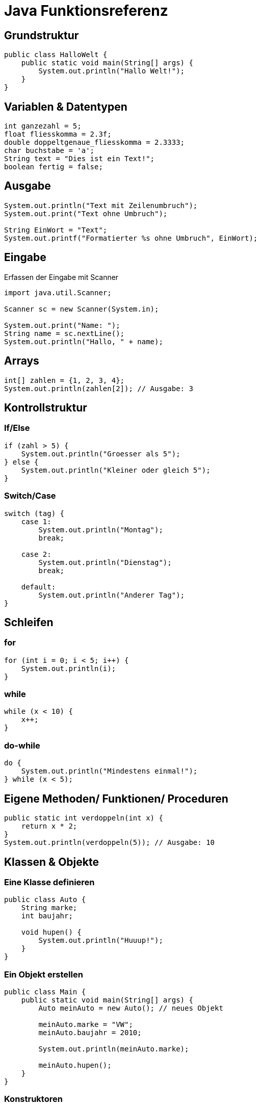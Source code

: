 = Java Funktionsreferenz
//:source-highlighter: highlightjs
//:highlightjs-theme: github
//ifdef::backend-pdf[:source-highlighter: rouge]
:source-highlighter: rouge
:rouge-style: github
//:doctype: book
//:pdf-theme: default
//:pdf-fontsdir: resources/fonts

== Grundstruktur
[source, java]
----
public class HalloWelt {
    public static void main(String[] args) {
        System.out.println("Hallo Welt!");
    }
}
----

== Variablen & Datentypen
[source, java]
----
int ganzezahl = 5;
float fliesskomma = 2.3f;
double doppeltgenaue_fliesskomma = 2.3333;
char buchstabe = 'a';
String text = "Dies ist ein Text!";
boolean fertig = false;
----


== Ausgabe
[source, java]
----
System.out.println("Text mit Zeilenumbruch");
System.out.print("Text ohne Umbruch");

String EinWort = "Text";
System.out.printf("Formatierter %s ohne Umbruch", EinWort);
----

== Eingabe

Erfassen der Eingabe mit Scanner

[source, java]
----
import java.util.Scanner;

Scanner sc = new Scanner(System.in);

System.out.print("Name: ");
String name = sc.nextLine();
System.out.println("Hallo, " + name);
----

== Arrays
[source, java]
----
int[] zahlen = {1, 2, 3, 4};
System.out.println(zahlen[2]); // Ausgabe: 3
----


== Kontrollstruktur

=== If/Else
[source, java]
----
if (zahl > 5) {
    System.out.println("Groesser als 5");
} else {
    System.out.println("Kleiner oder gleich 5");
}
----

=== Switch/Case
[source, java]
----
switch (tag) {
    case 1: 
        System.out.println("Montag"); 
        break;
    
    case 2: 
        System.out.println("Dienstag"); 
        break;
    
    default: 
        System.out.println("Anderer Tag");
}
----

== Schleifen

=== for
[source, java]
----
for (int i = 0; i < 5; i++) {
    System.out.println(i);
}
----

=== while
[source, java]
----
while (x < 10) {
    x++;
}
----

=== do-while
[source, java]
----
do {
    System.out.println("Mindestens einmal!");
} while (x < 5);
----

== Eigene Methoden/ Funktionen/ Proceduren
[source, java]
----
public static int verdoppeln(int x) {
    return x * 2;
}
System.out.println(verdoppeln(5)); // Ausgabe: 10
----

==  Klassen & Objekte

=== Eine Klasse definieren
[source, java]
----
public class Auto {
    String marke;
    int baujahr;

    void hupen() {
        System.out.println("Huuup!");
    }
}
----

=== Ein Objekt erstellen
[source, java]
----
public class Main {
    public static void main(String[] args) {
        Auto meinAuto = new Auto(); // neues Objekt
        
        meinAuto.marke = "VW";
        meinAuto.baujahr = 2010;
        
        System.out.println(meinAuto.marke);
        
        meinAuto.hupen();
    }
}
----

=== Konstruktoren
[source, java]
----
public class Auto {
    String marke;
    int baujahr;

    // Konstruktor
    public Auto(String m, int b) {
        marke = m;
        baujahr = b;
    }
}

public class Main {
    public static void main(String[] args) {
        Auto a1 = new Auto("BMW", 2020);
        System.out.println(a1.marke + " " + a1.baujahr);
    }
}
----

=== Methoden
[source, java]
----
public class Rechner {
    int addieren(int x, int y) {
        return x + y;
    }
}

this
public class Auto {
    String marke;
    int baujahr;

    public Auto(String marke, int baujahr) {
        this.marke = marke;
        this.baujahr = baujahr;
    }
}
----

=== static vs. Objektmethoden
[source, java]
----
public class Mathe {
    static int quadrat(int x) {
        return x * x;
    }
}

System.out.println(Mathe.quadrat(5)); // geht ohne Objekt
----

=== Vererbung
[source, java]
----
class Tier {
    void essen() { System.out.println("Tier isst"); }
}

class Hund extends Tier {
    void bellen() { System.out.println("Wuff!"); }
}

Hund h = new Hund();
h.essen(); // von Tier geerbt
h.bellen(); // eigene Methode
----
